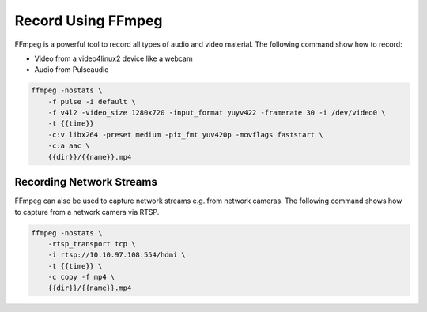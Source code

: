 Record Using FFmpeg
===================

FFmpeg is a powerful tool to record all types of audio and video material.
The following command show how to record:

- Video from a video4linux2 device like a webcam
- Audio from Pulseaudio

.. code-block:: bash

    ffmpeg -nostats \
        -f pulse -i default \
        -f v4l2 -video_size 1280x720 -input_format yuyv422 -framerate 30 -i /dev/video0 \
        -t {{time}}
        -c:v libx264 -preset medium -pix_fmt yuv420p -movflags faststart \
        -c:a aac \
        {{dir}}/{{name}}.mp4


Recording Network Streams
-------------------------

FFmpeg can also be used to capture network streams e.g. from network cameras.
The following command shows how to capture from a network camera via RTSP.

.. code-block:: bash

    ffmpeg -nostats \
        -rtsp_transport tcp \
        -i rtsp://10.10.97.108:554/hdmi \
        -t {{time}} \
        -c copy -f mp4 \
        {{dir}}/{{name}}.mp4
